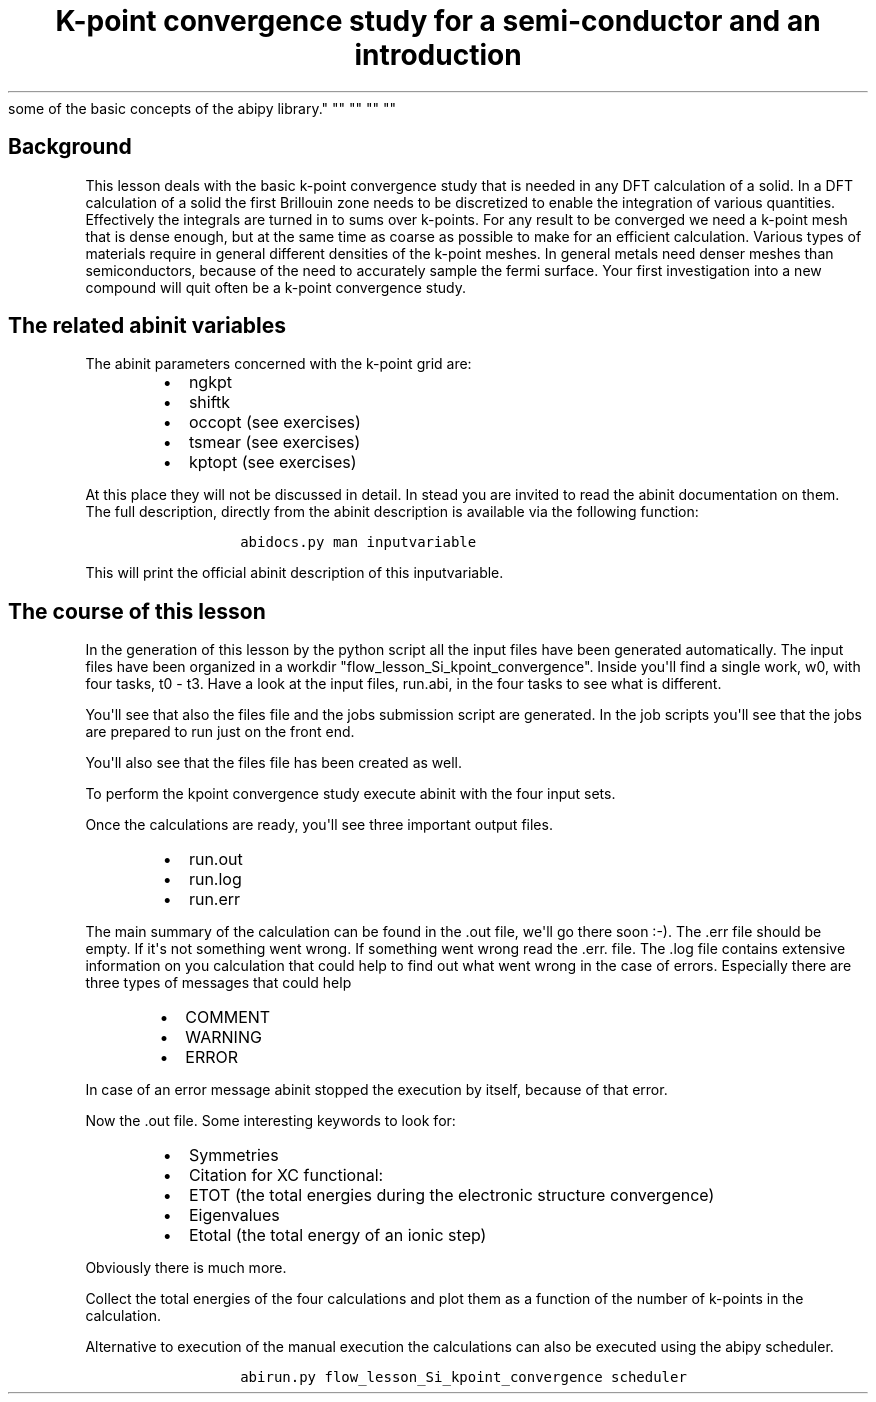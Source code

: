 .TH "K\-point convergence study for a semi\-conductor and an introduction
some of the basic concepts of the abipy library." "" "" "" ""
.SH Background
.PP
This lesson deals with the basic k\-point convergence study that is
needed in any DFT calculation of a solid.
In a DFT calculation of a solid the first Brillouin zone needs to be
discretized to enable the integration of various quantities.
Effectively the integrals are turned in to sums over k\-points.
For any result to be converged we need a k\-point mesh that is dense
enough, but at the same time as coarse as possible to make for an
efficient calculation.
Various types of materials require in general different densities of the
k\-point meshes.
In general metals need denser meshes than semiconductors, because of the
need to accurately sample the fermi surface.
Your first investigation into a new compound will quit often be a
k\-point convergence study.
.SH The related abinit variables
.PP
The abinit parameters concerned with the k\-point grid are:
.RS
.IP \[bu] 2
ngkpt
.IP \[bu] 2
shiftk
.IP \[bu] 2
occopt (see exercises)
.IP \[bu] 2
tsmear (see exercises)
.IP \[bu] 2
kptopt (see exercises)
.RE
.PP
At this place they will not be discussed in detail.
In stead you are invited to read the abinit documentation on them.
The full description, directly from the abinit description is available
via the following function:
.RS
.IP
.nf
\f[C]
abidocs.py\ man\ inputvariable
\f[]
.fi
.RE
.PP
This will print the official abinit description of this inputvariable.
.SH The course of this lesson
.PP
In the generation of this lesson by the python script all the input
files have been generated automatically.
The input files have been organized in a workdir
"flow_lesson_Si_kpoint_convergence".
Inside you\[aq]ll find a single work, w0, with four tasks, t0 \- t3.
Have a look at the input files, run.abi, in the four tasks to see what
is different.
.PP
You\[aq]ll see that also the files file and the jobs submission script
are generated.
In the job scripts you\[aq]ll see that the jobs are prepared to run just
on the front end.
.PP
You\[aq]ll also see that the files file has been created as well.
.PP
To perform the kpoint convergence study execute abinit with the four
input sets.
.PP
Once the calculations are ready, you\[aq]ll see three important output
files.
.RS
.IP \[bu] 2
run.out
.IP \[bu] 2
run.log
.IP \[bu] 2
run.err
.RE
.PP
The main summary of the calculation can be found in the .out file,
we\[aq]ll go there soon :\-).
The .err file should be empty.
If it\[aq]s not something went wrong.
If something went wrong read the .err.
file.
The .log file contains extensive information on you calculation that
could help to find out what went wrong in the case of errors.
Especially there are three types of messages that could help
.RS
.IP \[bu] 2
COMMENT
.IP \[bu] 2
WARNING
.IP \[bu] 2
ERROR
.RE
.PP
In case of an error message abinit stopped the execution by itself,
because of that error.
.PP
Now the .out file.
Some interesting keywords to look for:
.RS
.IP \[bu] 2
Symmetries
.IP \[bu] 2
Citation for XC functional:
.IP \[bu] 2
ETOT (the total energies during the electronic structure convergence)
.IP \[bu] 2
Eigenvalues
.IP \[bu] 2
Etotal (the total energy of an ionic step)
.RE
.PP
Obviously there is much more.
.PP
Collect the total energies of the four calculations and plot them as a
function of the number of k\-points in the calculation.
.PP
Alternative to execution of the manual execution the calculations can
also be executed using the abipy scheduler.
.RS
.IP
.nf
\f[C]
abirun.py\ flow_lesson_Si_kpoint_convergence\ scheduler
\f[]
.fi
.RE
